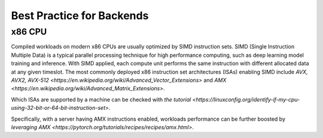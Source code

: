 Best Practice for Backends
==========================

x86 CPU
-----------------

Compiled workloads on modern x86 CPUs are usually optimized by SIMD instruction sets. SIMD (Single Instruction Multiple Data) is a typical parallel processing technique for high performance computing, such as deep learning model training and inference. With SIMD applied, each compute unit performs the same instruction with different allocated data at any given timeslot. The most commonly deployed x86 instruction set architectures (ISAs) enabling SIMD include `AVX, AVX2, AVX-512 <https://en.wikipedia.org/wiki/Advanced_Vector_Extensions>` and `AMX <https://en.wikipedia.org/wiki/Advanced_Matrix_Extensions>`.

Which ISAs are supported by a machine can be checked with `the tutorial <https://linuxconfig.org/identify-if-my-cpu-using-32-bit-or-64-bit-instruction-set>`.

Specifically, with a server having AMX instructions enabled, workloads performance can be further boosted by `leveraging AMX <https://pytorch.org/tutorials/recipes/recipes/amx.html>`.
